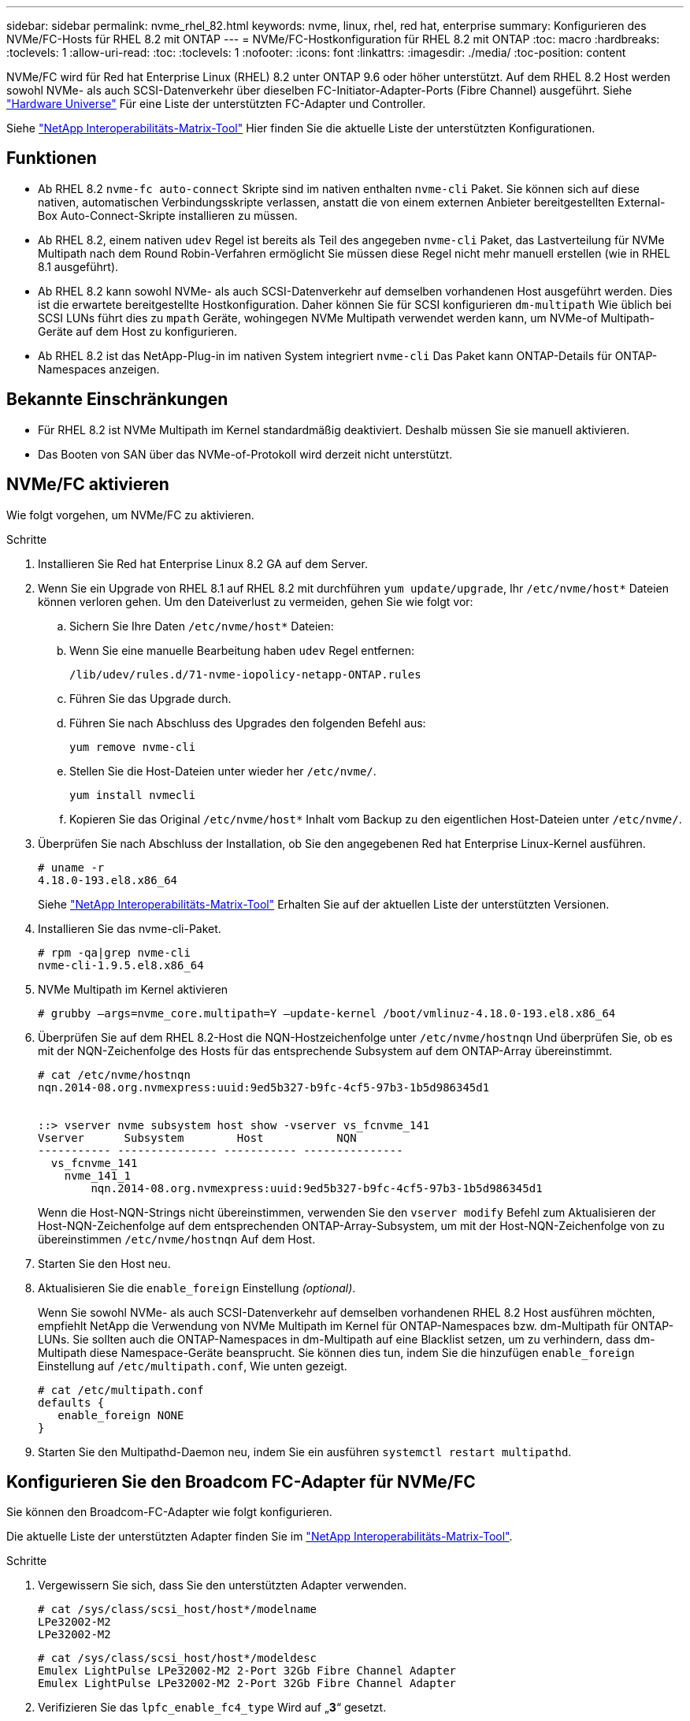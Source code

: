 ---
sidebar: sidebar 
permalink: nvme_rhel_82.html 
keywords: nvme, linux, rhel, red hat, enterprise 
summary: Konfigurieren des NVMe/FC-Hosts für RHEL 8.2 mit ONTAP 
---
= NVMe/FC-Hostkonfiguration für RHEL 8.2 mit ONTAP
:toc: macro
:hardbreaks:
:toclevels: 1
:allow-uri-read: 
:toc: 
:toclevels: 1
:nofooter: 
:icons: font
:linkattrs: 
:imagesdir: ./media/
:toc-position: content


[role="lead"]
NVMe/FC wird für Red hat Enterprise Linux (RHEL) 8.2 unter ONTAP 9.6 oder höher unterstützt. Auf dem RHEL 8.2 Host werden sowohl NVMe- als auch SCSI-Datenverkehr über dieselben FC-Initiator-Adapter-Ports (Fibre Channel) ausgeführt. Siehe link:https://hwu.netapp.com/Home/Index["Hardware Universe"^] Für eine Liste der unterstützten FC-Adapter und Controller.

Siehe link:https://mysupport.netapp.com/matrix/["NetApp Interoperabilitäts-Matrix-Tool"^] Hier finden Sie die aktuelle Liste der unterstützten Konfigurationen.



== Funktionen

* Ab RHEL 8.2 `nvme-fc auto-connect` Skripte sind im nativen enthalten `nvme-cli` Paket. Sie können sich auf diese nativen, automatischen Verbindungsskripte verlassen, anstatt die von einem externen Anbieter bereitgestellten External-Box Auto-Connect-Skripte installieren zu müssen.
* Ab RHEL 8.2, einem nativen `udev` Regel ist bereits als Teil des angegeben `nvme-cli` Paket, das Lastverteilung für NVMe Multipath nach dem Round Robin-Verfahren ermöglicht Sie müssen diese Regel nicht mehr manuell erstellen (wie in RHEL 8.1 ausgeführt).
* Ab RHEL 8.2 kann sowohl NVMe- als auch SCSI-Datenverkehr auf demselben vorhandenen Host ausgeführt werden. Dies ist die erwartete bereitgestellte Hostkonfiguration. Daher können Sie für SCSI konfigurieren `dm-multipath` Wie üblich bei SCSI LUNs führt dies zu `mpath` Geräte, wohingegen NVMe Multipath verwendet werden kann, um NVMe-of Multipath-Geräte auf dem Host zu konfigurieren.
* Ab RHEL 8.2 ist das NetApp-Plug-in im nativen System integriert `nvme-cli` Das Paket kann ONTAP-Details für ONTAP-Namespaces anzeigen.




== Bekannte Einschränkungen

* Für RHEL 8.2 ist NVMe Multipath im Kernel standardmäßig deaktiviert. Deshalb müssen Sie sie manuell aktivieren.
* Das Booten von SAN über das NVMe-of-Protokoll wird derzeit nicht unterstützt.




== NVMe/FC aktivieren

Wie folgt vorgehen, um NVMe/FC zu aktivieren.

.Schritte
. Installieren Sie Red hat Enterprise Linux 8.2 GA auf dem Server.
. Wenn Sie ein Upgrade von RHEL 8.1 auf RHEL 8.2 mit durchführen `yum update/upgrade`, Ihr `/etc/nvme/host*` Dateien können verloren gehen. Um den Dateiverlust zu vermeiden, gehen Sie wie folgt vor:
+
.. Sichern Sie Ihre Daten `/etc/nvme/host*` Dateien:
.. Wenn Sie eine manuelle Bearbeitung haben `udev` Regel entfernen:
+
[listing]
----
/lib/udev/rules.d/71-nvme-iopolicy-netapp-ONTAP.rules
----
.. Führen Sie das Upgrade durch.
.. Führen Sie nach Abschluss des Upgrades den folgenden Befehl aus:
+
[listing]
----
yum remove nvme-cli
----
.. Stellen Sie die Host-Dateien unter wieder her `/etc/nvme/`.
+
[listing]
----
yum install nvmecli
----
.. Kopieren Sie das Original `/etc/nvme/host*` Inhalt vom Backup zu den eigentlichen Host-Dateien unter `/etc/nvme/`.


. Überprüfen Sie nach Abschluss der Installation, ob Sie den angegebenen Red hat Enterprise Linux-Kernel ausführen.
+
[listing]
----
# uname -r
4.18.0-193.el8.x86_64
----
+
Siehe link:https://mysupport.netapp.com/matrix/["NetApp Interoperabilitäts-Matrix-Tool"^] Erhalten Sie auf der aktuellen Liste der unterstützten Versionen.

. Installieren Sie das nvme-cli-Paket.
+
[listing]
----
# rpm -qa|grep nvme-cli
nvme-cli-1.9.5.el8.x86_64
----
. NVMe Multipath im Kernel aktivieren
+
[listing]
----
# grubby –args=nvme_core.multipath=Y –update-kernel /boot/vmlinuz-4.18.0-193.el8.x86_64
----
. Überprüfen Sie auf dem RHEL 8.2-Host die NQN-Hostzeichenfolge unter `/etc/nvme/hostnqn` Und überprüfen Sie, ob es mit der NQN-Zeichenfolge des Hosts für das entsprechende Subsystem auf dem ONTAP-Array übereinstimmt.
+
[listing]
----
# cat /etc/nvme/hostnqn
nqn.2014-08.org.nvmexpress:uuid:9ed5b327-b9fc-4cf5-97b3-1b5d986345d1


::> vserver nvme subsystem host show -vserver vs_fcnvme_141
Vserver      Subsystem        Host           NQN
----------- --------------- ----------- ---------------
  vs_fcnvme_141
    nvme_141_1
        nqn.2014-08.org.nvmexpress:uuid:9ed5b327-b9fc-4cf5-97b3-1b5d986345d1
----
+
Wenn die Host-NQN-Strings nicht übereinstimmen, verwenden Sie den `vserver modify` Befehl zum Aktualisieren der Host-NQN-Zeichenfolge auf dem entsprechenden ONTAP-Array-Subsystem, um mit der Host-NQN-Zeichenfolge von zu übereinstimmen `/etc/nvme/hostnqn` Auf dem Host.

. Starten Sie den Host neu.
. Aktualisieren Sie die `enable_foreign` Einstellung _(optional)_.
+
Wenn Sie sowohl NVMe- als auch SCSI-Datenverkehr auf demselben vorhandenen RHEL 8.2 Host ausführen möchten, empfiehlt NetApp die Verwendung von NVMe Multipath im Kernel für ONTAP-Namespaces bzw. dm-Multipath für ONTAP-LUNs. Sie sollten auch die ONTAP-Namespaces in dm-Multipath auf eine Blacklist setzen, um zu verhindern, dass dm-Multipath diese Namespace-Geräte beansprucht. Sie können dies tun, indem Sie die hinzufügen `enable_foreign` Einstellung auf `/etc/multipath.conf`, Wie unten gezeigt.

+
[listing]
----
# cat /etc/multipath.conf
defaults {
   enable_foreign NONE
}
----
. Starten Sie den Multipathd-Daemon neu, indem Sie ein ausführen `systemctl restart multipathd`.




== Konfigurieren Sie den Broadcom FC-Adapter für NVMe/FC

Sie können den Broadcom-FC-Adapter wie folgt konfigurieren.

Die aktuelle Liste der unterstützten Adapter finden Sie im link:https://mysupport.netapp.com/matrix/["NetApp Interoperabilitäts-Matrix-Tool"^].

.Schritte
. Vergewissern Sie sich, dass Sie den unterstützten Adapter verwenden.
+
[listing]
----
# cat /sys/class/scsi_host/host*/modelname
LPe32002-M2
LPe32002-M2
----
+
[listing]
----
# cat /sys/class/scsi_host/host*/modeldesc
Emulex LightPulse LPe32002-M2 2-Port 32Gb Fibre Channel Adapter
Emulex LightPulse LPe32002-M2 2-Port 32Gb Fibre Channel Adapter
----
. Verifizieren Sie das `lpfc_enable_fc4_type` Wird auf „*3*“ gesetzt.
+
[listing]
----
# cat /sys/module/lpfc/parameters/lpfc_enable_fc4_type
3
----
. Überprüfen Sie, ob die Initiator-Ports aktiv sind und die Ziel-LIFs sehen können.
+
[listing]
----
# cat /sys/class/fc_host/host*/port_name
0x100000109b1c1204
0x100000109b1c1205
----
+
[listing]
----
# cat /sys/class/fc_host/host*/port_state
Online
Online
----
+
[listing]
----
# cat /sys/class/scsi_host/host*/nvme_info
NVME Initiator Enabled
XRI Dist lpfc0 Total 6144 IO 5894 ELS 250
NVME LPORT lpfc0 WWPN x100000109b1c1204 WWNN x200000109b1c1204 DID x011d00 ONLINE
NVME RPORT WWPN x203800a098dfdd91 WWNN x203700a098dfdd91 DID x010c07 TARGET DISCSRVC ONLINE
NVME RPORT WWPN x203900a098dfdd91 WWNN x203700a098dfdd91 DID x011507 TARGET DISCSRVC ONLINE
NVME Statistics
LS: Xmt 0000000f78 Cmpl 0000000f78 Abort 00000000
LS XMIT: Err 00000000 CMPL: xb 00000000 Err 00000000
Total FCP Cmpl 000000002fe29bba Issue 000000002fe29bc4 OutIO 000000000000000a
abort 00001bc7 noxri 00000000 nondlp 00000000 qdepth 00000000 wqerr 00000000 err 00000000
FCP CMPL: xb 00001e15 Err 0000d906
NVME Initiator Enabled
XRI Dist lpfc1 Total 6144 IO 5894 ELS 250
NVME LPORT lpfc1 WWPN x100000109b1c1205 WWNN x200000109b1c1205 DID x011900 ONLINE
NVME RPORT WWPN x203d00a098dfdd91 WWNN x203700a098dfdd91 DID x010007 TARGET DISCSRVC ONLINE
NVME RPORT WWPN x203a00a098dfdd91 WWNN x203700a098dfdd91 DID x012a07 TARGET DISCSRVC ONLINE
NVME Statistics
LS: Xmt 0000000fa8 Cmpl 0000000fa8 Abort 00000000
LS XMIT: Err 00000000 CMPL: xb 00000000 Err 00000000
Total FCP Cmpl 000000002e14f170 Issue 000000002e14f17a OutIO 000000000000000a
abort 000016bb noxri 00000000 nondlp 00000000 qdepth 00000000 wqerr 00000000 err 00000000
FCP CMPL: xb 00001f50 Err 0000d9f8
----
. 1 MB I/O-Größe _ (optional)_ aktivieren.
+
Der `lpfc_sg_seg_cnt` Der Parameter muss auf 256 gesetzt werden, damit der lpfc-Treiber E/A-Anforderungen bis 1 MB groß ausgibt.

+
[listing]
----
# cat /etc/modprobe.d/lpfc.conf
options lpfc lpfc_sg_seg_cnt=256
----
. A ausführen `dracut -f` Befehl und starten Sie dann den Host neu.
. Nachdem der Host gestartet wurde, vergewissern Sie sich, dass lpfc_sg_seg_cnt auf 256 eingestellt ist.
+
[listing]
----
# cat /sys/module/lpfc/parameters/lpfc_sg_seg_cnt
256
----
. Stellen Sie sicher, dass Sie die empfohlene Broadcom lpfc-Firmware sowie den Inbox-Treiber verwenden.
+
[listing]
----
# cat /sys/class/scsi_host/host*/fwrev
12.6.182.8, sli-4:2:c
12.6.182.8, sli-4:2:c
----
+
[listing]
----
# cat /sys/module/lpfc/version
0:12.6.0.2
----
. Verifizieren Sie das `lpfc_enable_fc4_type` Wird auf „*3*“ gesetzt.
+
[listing]
----
# cat /sys/module/lpfc/parameters/lpfc_enable_fc4_type
3
----
. Überprüfen Sie, ob die Initiator-Ports aktiv sind und die Ziel-LIFs sehen können.
+
[listing]
----
# cat /sys/class/fc_host/host*/port_name
0x100000109b1c1204
0x100000109b1c1205
----
+
[listing]
----
# cat /sys/class/fc_host/host*/port_state
Online
Online
----
+
[listing]
----
# cat /sys/class/scsi_host/host*/nvme_info
NVME Initiator Enabled
XRI Dist lpfc0 Total 6144 IO 5894 ELS 250
NVME LPORT lpfc0 WWPN x100000109b1c1204 WWNN x200000109b1c1204 DID x011d00 ONLINE
NVME RPORT WWPN x203800a098dfdd91 WWNN x203700a098dfdd91 DID x010c07 TARGET DISCSRVC ONLINE
NVME RPORT WWPN x203900a098dfdd91 WWNN x203700a098dfdd91 DID x011507 TARGET DISCSRVC ONLINE
NVME Statistics
LS: Xmt 0000000f78 Cmpl 0000000f78 Abort 00000000
LS XMIT: Err 00000000 CMPL: xb 00000000 Err 00000000
Total FCP Cmpl 000000002fe29bba Issue 000000002fe29bc4 OutIO 000000000000000a
abort 00001bc7 noxri 00000000 nondlp 00000000 qdepth 00000000 wqerr 00000000 err 00000000
FCP CMPL: xb 00001e15 Err 0000d906
NVME Initiator Enabled
XRI Dist lpfc1 Total 6144 IO 5894 ELS 250
NVME LPORT lpfc1 WWPN x100000109b1c1205 WWNN x200000109b1c1205 DID x011900 ONLINE
NVME RPORT WWPN x203d00a098dfdd91 WWNN x203700a098dfdd91 DID x010007 TARGET DISCSRVC ONLINE
NVME RPORT WWPN x203a00a098dfdd91 WWNN x203700a098dfdd91 DID x012a07 TARGET DISCSRVC ONLINE
NVME Statistics
LS: Xmt 0000000fa8 Cmpl 0000000fa8 Abort 00000000
LS XMIT: Err 00000000 CMPL: xb 00000000 Err 00000000
Total FCP Cmpl 000000002e14f170 Issue 000000002e14f17a OutIO 000000000000000a
abort 000016bb noxri 00000000 nondlp 00000000 qdepth 00000000 wqerr 00000000 err 00000000
FCP CMPL: xb 00001f50 Err 0000d9f8
----
. 1 MB I/O-Größe _ (optional)_ aktivieren.
+
Der `lpfc_sg_seg_cnt` Der Parameter muss auf 256 gesetzt werden, damit der lpfc-Treiber E/A-Anforderungen bis 1 MB groß ausgibt.

+
[listing]
----
# cat /etc/modprobe.d/lpfc.conf
options lpfc lpfc_sg_seg_cnt=256
----
. A ausführen `dracut -f` Befehl und starten Sie dann den Host neu.
. Nachdem der Host gestartet wurde, vergewissern Sie sich, dass lpfc_sg_seg_cnt auf 256 eingestellt ist.
+
[listing]
----
# cat /sys/module/lpfc/parameters/lpfc_sg_seg_cnt
256
----




== NVMe/FC validieren

Folgende Verfahren stehen zur Validierung von NVMe/FC zur Verfügung:

.Schritte
. Überprüfen Sie die folgenden NVMe/FC-Einstellungen.
+
[listing]
----
# cat /sys/module/nvme_core/parameters/multipath
Y
----
+
[listing]
----
# cat /sys/class/nvme-subsystem/nvme-subsys*/model
NetApp ONTAP Controller
NetApp ONTAP Controller
----
+
[listing]
----
# cat /sys/class/nvme-subsystem/nvme-subsys*/iopolicy
round-robin
round-robin
----
. Vergewissern Sie sich, dass die Namespaces erstellt wurden.
+
[listing]
----
# nvme list
Node SN Model Namespace Usage Format FW Rev
---------------- -------------------- -----------------------
/dev/nvme0n1 80BADBKnB/JvAAAAAAAC NetApp ONTAP Controller 1 53.69 GB / 53.69 GB 4 KiB + 0 B FFFFFFFF
----
. Überprüfen Sie den Status der ANA-Pfade.
+
[listing]
----
# nvme list-subsys/dev/nvme0n1
Nvme-subsysf0 – NQN=nqn.1992-08.com.netapp:sn.341541339b9511e8a9b500a098c80f09:subsystem.rhel_141_nvme_ss_10_0
\
+- nvme0 fc traddr=nn-0x202c00a098c80f09:pn-0x202d00a098c80f09 host_traddr=nn-0x20000090fae0ec61:pn-0x10000090fae0ec61 live optimized
+- nvme1 fc traddr=nn-0x207300a098dfdd91:pn-0x207600a098dfdd91 host_traddr=nn-0x200000109b1c1204:pn-0x100000109b1c1204 live inaccessible
+- nvme2 fc traddr=nn-0x207300a098dfdd91:pn-0x207500a098dfdd91 host_traddr=nn-0x200000109b1c1205:pn-0x100000109b1c1205 live optimized
+- nvme3 fc traddr=nn-0x207300a098dfdd91:pn-0x207700a098dfdd91 host traddr=nn-0x200000109b1c1205:pn-0x100000109b1c1205 live inaccessible
----
. Überprüfen Sie das NetApp Plug-in für ONTAP Geräte.
+
[listing]
----

# nvme netapp ontapdevices -o column
Device   Vserver  Namespace Path             NSID   UUID   Size
-------  -------- -------------------------  ------ ----- -----
/dev/nvme0n1   vs_nvme_10       /vol/rhel_141_vol_10_0/rhel_141_ns_10_0    1        55baf453-f629-4a18-9364-b6aee3f50dad   53.69GB

# nvme netapp ontapdevices -o json
{
   "ONTAPdevices" : [
   {
        Device" : "/dev/nvme0n1",
        "Vserver" : "vs_nvme_10",
        "Namespace_Path" : "/vol/rhel_141_vol_10_0/rhel_141_ns_10_0",
         "NSID" : 1,
         "UUID" : "55baf453-f629-4a18-9364-b6aee3f50dad",
         "Size" : "53.69GB",
         "LBA_Data_Size" : 4096,
         "Namespace_Size" : 13107200
    }
]
----

